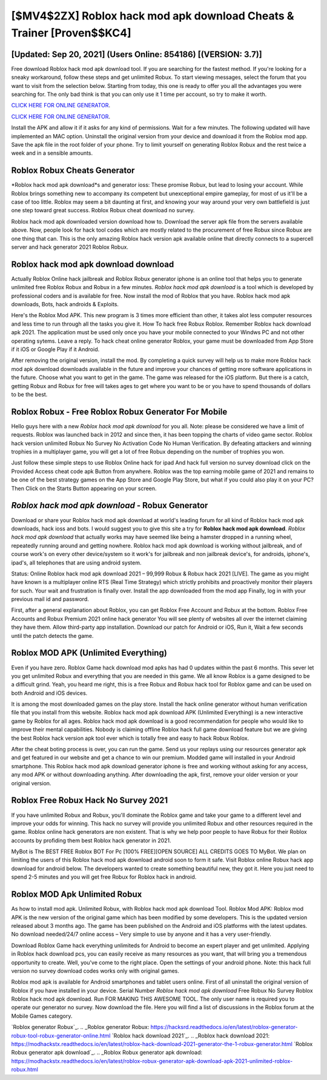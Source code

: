 [$MV4$2ZX] Roblox hack mod apk download Cheats & Trainer [Proven$$KC4]
=========

[Updated: Sep 20, 2021] (Users Online: 854186) [(VERSION: 3.7)]
---------

Free download Roblox hack mod apk download tool.  If you are searching for the fastest method. If you're looking for a sneaky workaround, follow these steps and get unlimited Robux.  To start viewing messages, select the forum that you want to visit from the selection below. Starting from today, this one is ready to offer you all the advantages you were searching for.  The only bad think is that you can only use it 1 time per account, so try to make it worth.

`CLICK HERE FOR ONLINE GENERATOR`_.

.. _CLICK HERE FOR ONLINE GENERATOR: http://dldclub.xyz/440c989

`CLICK HERE FOR ONLINE GENERATOR`_.

.. _CLICK HERE FOR ONLINE GENERATOR: http://dldclub.xyz/440c989

Install the APK and allow it if it asks for any kind of permissions. Wait for a few minutes. The following updated will have implemented an MAC option. Uninstall the original version from your device and download it from the Roblox mod app.  Save the apk file in the root folder of your phone.  Try to limit yourself on generating Roblox Robux and the rest twice a week and in a sensible amounts.

Roblox Robux Cheats Generator
---------

*Roblox hack mod apk download*s and generator ioss: These promise Robux, but lead to losing your account.  While Roblox brings something new to accompany its competent but unexceptional empire gameplay, for most of us it'll be a case of too little. Roblox may seem a bit daunting at first, and knowing your way around your very own battlefield is just one step toward great success. Roblox Robux cheat download no survey.

Roblox hack mod apk downloaded version download how to.  Download the server apk file from the servers available above.  Now, people look for hack tool codes which are mostly related to the procurement of free Robux since Robux are one thing that can. This is the only amazing Roblox hack version apk available online that directly connects to a supercell server and hack generator 2021 Roblox Robux.


Roblox hack mod apk download download
---------

Actually Roblox Online hack jailbreak and Roblox Robux generator iphone is an online tool that helps you to generate unlimited free Roblox Robux and Robux in a few minutes.  *Roblox hack mod apk download* is a tool which is developed by professional coders and is available for free. Now install the mod of Roblox that you have. Roblox hack mod apk downloads, Bots, hack androids & Exploits.

Here's the Roblox Mod APK.  This new program is 3 times more efficient than other, it takes alot less computer resources and less time to run through all the tasks you give it. How To hack free Robux Roblox.  Remember Roblox hack download apk 2021.  The application must be used only once you have your mobile connected to your Windws PC and not other operating sytems.  Leave a reply.  To hack cheat online generator Roblox, your game must be downloaded from App Store if it iOS or Google Play if it Android.

After removing the original version, install the mod. By completing a quick survey will help us to make more Roblox hack mod apk download downloads available in the future and improve your chances of getting more software applications in the future. Choose what you want to get in the game. The game was released for the iOS platform. But there is a catch, getting Robux and Robux for free will takes ages to get where you want to be or you have to spend thousands of dollars to be the best.

Roblox Robux - Free Roblox Robux Generator For Mobile
---------

Hello guys here with a new *Roblox hack mod apk download* for you all.  Note: please be considered we have a limit of requests. Roblox was launched back in 2012 and since then, it has been topping the charts of video game sector.  Roblox hack version unlimited Robux No Survey No Activation Code No Human Verification.  By defeating attackers and winning trophies in a multiplayer game, you will get a lot of free Robux depending on the number of trophies you won.

Just follow these simple steps to use Roblox Online hack for ipad And hack full version no survey download click on the Provided Access cheat code apk Button from anywhere.  Roblox was the top earning mobile game of 2021 and remains to be one of the best strategy games on the App Store and Google Play Store, but what if you could also play it on your PC? Then Click on the Starts Button appearing on your screen.

*Roblox hack mod apk download* - Robux Generator
---------

Download or share your Roblox hack mod apk download at world's leading forum for all kind of Roblox hack mod apk downloads, hack ioss and bots.  I would suggest you to give this site a try for **Roblox hack mod apk download**.  *Roblox hack mod apk download* that actually works may have seemed like being a hamster dropped in a running wheel, repeatedly running around and getting nowhere.  Roblox hack mod apk download is working without jailbreak, and of course work's on every other device/system so it work's for jailbreak and non jailbreak device's, for androids, iphone's, ipad's, all telephones that are using android system.

Status: Online Roblox hack mod apk download 2021 – 99,999 Robux & Robux hack 2021 [LIVE]. The game as you might have known is a multiplayer online RTS (Real Time Strategy) which strictly prohibits and proactively monitor their players for such. Your wait and frustration is finally over. Install the app downloaded from the mod app Finally, log in with your previous mail id and password.

First, after a general explanation about Roblox, you can get Roblox Free Account and Robux at the bottom. Roblox Free Accounts and Robux Premium 2021 online hack generator You will see plenty of websites all over the internet claiming they have them. Allow third-party app installation.  Download our patch for Android or iOS, Run it, Wait a few seconds until the patch detects the game.

Roblox MOD APK (Unlimited Everything)
---------

Even if you have zero. Roblox Game hack download mod apks has had 0 updates within the past 6 months. This sever let you get unlimited Robux and everything that you are needed in this game.  We all know Roblox is a game designed to be a difficult grind.  Yeah, you heard me right, this is a free Robux and Robux hack tool for ‎Roblox game and can be used on both Android and iOS devices.

It is among the most downloaded games on the play store.  Install the hack online generator without human verification file that you install from this website.  Roblox hack mod apk download APK (Unlimited Everything) is a new interactive game by Roblox for all ages.  Roblox hack mod apk download is a good recommendation for people who would like to improve their mental capabilities.  Nobody is claiming offline Roblox hack full game download feature but we are giving the best Roblox hack version apk tool ever which is totally free and easy to hack Robux Roblox.

After the cheat boting process is over, you can run the game. Send us your replays using our resources generator apk and get featured in our website and get a chance to win our premium. Modded game will installed in your Android smartphone. This Roblox hack mod apk download generator iphone is free and working without asking for any access, any mod APK or without downloading anything. After downloading the apk, first, remove your older version or your original version.

Roblox Free Robux Hack No Survey 2021
---------

If you have unlimited Robux and Robux, you'll dominate the ‎Roblox game and take your game to a different level and improve your odds for winning. This hack no survey will provide you unlimited Robux and other resources required in the game.  Roblox online hack generators are non existent. That is why we help poor people to have Robux for their Roblox accounts by profiding them best Roblox hack generator in 2021.

MyBot is The BEST FREE Roblox BOT For Pc [100% FREE][OPEN SOURCE] ALL CREDITS GOES TO MyBot. We plan on limiting the users of this Roblox hack mod apk download android soon to form it safe.  Visit Roblox online Robux hack app download for android below.  The developers wanted to create something beautiful new, they got it.  Here you just need to spend 2-5 minutes and you will get free Robux for Roblox hack in android.

Roblox MOD Apk Unlimited Robux
---------

As how to install mod apk. Unlimited Robux, with Roblox hack mod apk download Tool.  Roblox Mod APK: Roblox mod APK is the new version of the original game which has been modified by some developers.  This is the updated version released about 3 months ago.  The game has been published on the Android and iOS platforms with the latest updates.  No download needed/24/7 online access – Very simple to use by anyone and it has a very user-friendly.

Download Roblox Game hack everything unlimiteds for Android to become an expert player and get unlimited.  Applying in Roblox hack download pcs, you can easily receive as many resources as you want, that will bring you a tremendous opportunity to create.  Well, you've come to the right place.  Open the settings of your android phone.  Note: this hack full version no survey download codes works only with original games.

Roblox mod apk is available for Android smartphones and tablet users online.  First of all uninstall the original version of Roblox if you have installed in your device.  Serial Number *Roblox hack mod apk download* Free Robux No Survey Roblox Roblox hack mod apk download.  Run FOR MAKING THIS AWESOME TOOL.  The only user name is required you to operate our generator no survey. Now download the file. Here you will find a list of discussions in the Roblox forum at the Mobile Games category.

`Roblox generator Robux`_.
.. _Roblox generator Robux: https://hacksrd.readthedocs.io/en/latest/roblox-generator-robux-tool-robux-generator-online.html
`Roblox hack download 2021`_.
.. _Roblox hack download 2021: https://modhackstx.readthedocs.io/en/latest/roblox-hack-download-2021-generator-the-1-robux-generator.html
`Roblox Robux generator apk download`_.
.. _Roblox Robux generator apk download: https://modhackstx.readthedocs.io/en/latest/roblox-robux-generator-apk-download-apk-2021-unlimited-roblox-robux.html